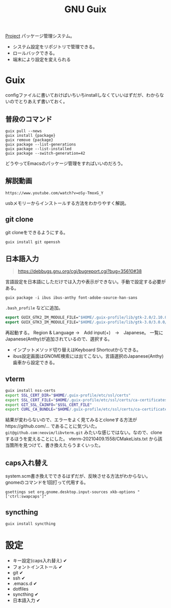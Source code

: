 #+title: GNU Guix

[[file:20210615222732-project.org][Project]]
パッケージ管理システム。
- システム設定をリポジトリで管理できる。
- ロールバックできる。
- 端末により設定を変えられる
* Guix
configファイルに書いておけばいちいちinstallしなくていいはずだが、わからないのでとりあえず書いておく。
** 普段のコマンド
#+begin_src shell
guix pull --news
guix install {package}
guix remove {package}
guix package --list-generations
guix package --list-installed
guix package --switch-generation=42
#+end_src

どうやってEmacsのパッケージ管理をすればいいのだろう。
** 解説動画
~https://www.youtube.com/watch?v=oSy-TmoxG_Y~

usbメモリーからインストールする方法をわかりやすく解説。
** git clone
git cloneをできるようにする。

#+begin_src shell
guix install git openssh
#+end_src
** 日本語入力
#+begin_quote
https://debbugs.gnu.org/cgi/bugreport.cgi?bug=35610#38
#+end_quote

言語設定を日本語にしただけでは入力や表示ができない。手動で設定する必要がある。
#+begin_src shell
  guix package -i ibus ibus-anthy font-adobe-source-han-sans
#+end_src

~.bash_profile~ などに追加。
#+begin_src emacs-lisp
  export GUIX_GTK2_IM_MODULE_FILE="$HOME/.guix-profile/lib/gtk-2.0/2.10.0/immodules-gtk2.cache"
  export GUIX_GTK3_IM_MODULE_FILE="$HOME/.guix-profile/lib/gtk-3.0/3.0.0/immodules-gtk3.cache"
#+end_src

再起動する。
Region & Language →　Add input(+)　→　Japanese。
一覧にJapanese(Anthy)が追加されているので、選択する。

- インプットメソッド切り替えはKeyboard Shortcutからできる。
- ibus設定画面はGNOME検索には出てこない。言語選択のJapanese(Anthy)歯車から設定できる。
** vterm
#+begin_src sh
guix install nss-certs
export SSL_CERT_DIR="$HOME/.guix-profile/etc/ssl/certs"
export SSL_CERT_FILE="$HOME/.guix-profile/etc/ssl/certs/ca-certificates.crt"
export GIT_SSL_CAINFO="$SSL_CERT_FILE"
export CURL_CA_BUNDLE="$HOME/.guix-profile/etc/ssl/certs/ca-certificates.crt"
#+end_src

結果が変わらないので、エラーをよく見てみるとcloneする方法がhttps://github.com/... であることに気づいた。
~git@github.com:neovim/libvterm.git~ みたいな感じではない。なので、cloneするほうを変えることにした。
vterm-20210409.1558/CMakeLists.txt から該当箇所を見つけて、書き換えたらうまくいった。
** caps入れ替え
system.scm書き換えでできるはずだが、反映させる方法がわからない。
gnomeのコマンドを1回打って代用する。
#+begin_src shell
  gsettings set org.gnome.desktop.input-sources xkb-options "['ctrl:swapcaps']"
#+end_src
** syncthing
#+begin_src shell
  guix install syncthing
#+end_src
* 設定
- キー設定(caps入れ替え) ✔
- フォントインストール ✔
- git ✔
- ssh ✔
- .emacs.d ✔
- dotfiles
- syncthing ✔
- 日本語入力 ✔
